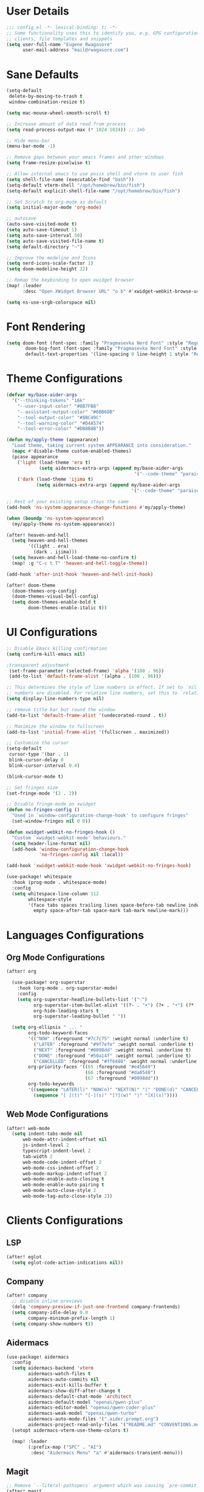 #+STARTUP: overview
* User Details
#+begin_src emacs-lisp
;;; config.el -*- lexical-binding: t; -*-
;; Some functionality uses this to identify you, e.g. GPG configuration, email
;; clients, file templates and snippets
(setq user-full-name "Eugene Rwagasore"
      user-mail-address "mail@rwagasore.com")
#+end_src

* Sane Defaults
#+begin_src emacs-lisp
(setq-default
 delete-by-moving-to-trash t
 window-combination-resize t)

(setq mac-mouse-wheel-smooth-scroll t)

;; Increase amount of data read from process
(setq read-process-output-max (* 1024 1024)) ;; 1mb

;; Hide menu-bar
(menu-bar-mode -1)

;; Remove gaps between your emacs frames and other windows
(setq frame-resize-pixelwise t)

;; Allow internal emacs to use posix shell and vterm to user fish
(setq shell-file-name (executable-find "bash"))
(setq-default vterm-shell "/opt/homebrew/bin/fish")
(setq-default explicit-shell-file-name "/opt/homebrew/bin/fish")

;; Set Scratch to org-mode as default
(setq initial-major-mode 'org-mode)

;; autosave
(auto-save-visited-mode t)
(setq auto-save-timeout 1)
(setq auto-save-interval 50)
(setq auto-save-visited-file-name t)
(setq default-directory "~")

;; Improve the modeline and Icons
(setq nerd-icons-scale-factor 1)
(setq doom-modeline-height 32)

;; Remap the keybinding to open xwidget browser
(map! :leader
      :desc "Open XWidget Browser URL" "o b" #'xwidget-webkit-browse-url)

(setq ns-use-srgb-colorspace nil)
#+end_src

* Font Rendering
#+begin_src emacs-lisp
(setq doom-font (font-spec :family "Pragmasevka Nerd Font" :style "Regular"  :size 14)
       doom-big-font (font-spec :family "Pragmasevka Nerd Font" :style "Regular" :size 21)
       default-text-properties '(line-spacing 0 line-height 1 style "Retina"))
#+end_src
* Theme Configurations
#+begin_src emacs-lisp
(defvar my/base-aider-args
  '("--thinking-tokens" "16k"
    "--user-input-color" "#8B7FB8"
    "--assistant-output-color" "#6BB6DB"
    "--tool-output-color" "#8BC49C"
    "--tool-warning-color" "#D4A574"
    "--tool-error-color" "#DB8B8B"))

(defun my/apply-theme (appearance)
  "Load theme, taking current system APPEARANCE into consideration."
  (mapc #'disable-theme custom-enabled-themes)
  (pcase appearance
    ('light (load-theme 'era t)
            (setq aidermacs-extra-args (append my/base-aider-args
                                               '("--code-theme" "paraiso-light"))))
    ('dark (load-theme 'ijima t)
           (setq aidermacs-extra-args (append my/base-aider-args
                                              '("--code-theme" "paraiso-dark"))))))

;; Rest of your existing setup stays the same
(add-hook 'ns-system-appearance-change-functions #'my/apply-theme)

(when (boundp 'ns-system-appearance)
  (my/apply-theme ns-system-appearance))

(after! heaven-and-hell
  (setq heaven-and-hell-themes
        '((light . era)
          (dark . ijima)))
  (setq heaven-and-hell-load-theme-no-confirm t)
  (map! :g "C-c t T" 'heaven-and-hell-toggle-theme))

(add-hook 'after-init-hook 'heaven-and-hell-init-hook)

(after! doom-theme
  (doom-themes-org-config)
  (doom-themes-visual-bell-config)
  (setq doom-themes-enable-bold t
        doom-themes-enable-italic t))
#+end_src

* UI Configurations
#+begin_src emacs-lisp
;; Disable Emacs killing confirmation
(setq confirm-kill-emacs nil)

;transparent adjustment
 (set-frame-parameter (selected-frame) 'alpha '(100 . 96))
 (add-to-list 'default-frame-alist '(alpha . (100 . 96)))

;; This determines the style of line numbers in effect. If set to `nil', line
;; numbers are disabled. For relative line numbers, set this to `relative'.
(setq display-line-numbers-type nil)

;; remove title bar but round the window
(add-to-list 'default-frame-alist '(undecorated-round . t))

;; Maximize the window to fullscreen
(add-to-list 'initial-frame-alist '(fullscreen . maximized))

;; Customize the cursor
(setq-default
 cursor-type '(bar . 1)
 blink-cursor-delay 0
 blink-cursor-interval 0.4)

(blink-cursor-mode t)

;; Set fringes size
(set-fringe-mode '(2 . 2))

;; Disable fringe-mode on xwidget
(defun no-fringes-config ()
  "Used in `window-configuration-change-hook' to configure fringes"
  (set-window-fringes nil 0 0))

(defun xwidget-webkit-no-fringes-hook ()
  "Custom `xwidget-webkit-mode' behaviours."
  (setq header-line-format nil)
  (add-hook 'window-configuration-change-hook
            'no-fringes-config nil :local))

(add-hook 'xwidget-webkit-mode-hook 'xwidget-webkit-no-fringes-hook)

(use-package! whitespace
  :hook (prog-mode . whitespace-mode)
  :config
  (setq whitespace-line-column 112
        whitespace-style
        '(face tabs spaces trailing lines space-before-tab newline indentation
          empty space-after-tab space-mark tab-mark newline-mark)))
#+end_src
* Languages Configurations
** Org Mode Configurations
#+begin_src emacs-lisp
(after! org

  (use-package! org-superstar
    :hook (org-mode . org-superstar-mode)
    :config
    (setq org-superstar-headline-bullets-list '("⁖")
          org-superstar-item-bullet-alist '((?- . "•") (?+ . "•") (?* . "•"))
          org-hide-leading-stars t
          org-superstar-leading-bullet " "))

  (setq org-ellipsis " ... "
        org-todo-keyword-faces
        '(("NOW" :foreground "#7c7c75" :weight normal :underline t)
          ("LATER" :foreground "#9f7efe" :weight normal :underline t)
          ("NEXT" :foreground "#0098dd" :weight normal :underline t)
          ("DONE" :foreground "#50a14f" :weight normal :underline t)
          ("CANCELLED" :foreground "#ff6480" :weight normal :underline t))
        org-priority-faces '((65 :foreground "#e45649")
                             (66 :foreground "#da8548")
                             (67 :foreground "#0098dd"))
        org-todo-keywords
        '((sequence "LATER(l)" "NOW(n)" "NEXT(N)" "|" "DONE(d)" "CANCELLED(c)")
          (sequence "[ ](t)" "[-](s)" "[?](w)" "|" "[X](x)"))))

#+end_src
** Web Mode Configurations
#+begin_src emacs-lisp
(after! web-mode
  (setq indent-tabs-mode nil
      web-mode-attr-indent-offset nil
      js-indent-level 2
      typescript-indent-level 2
      tab-width 2
      web-mode-code-indent-offset 2
      web-mode-css-indent-offset 2
      web-mode-markup-indent-offset 2
      web-mode-enable-auto-closing t
      web-mode-enable-auto-pairing t
      web-mode-auto-close-style 2
      web-mode-tag-auto-close-style 2))
#+end_src
* Clients Configurations
** LSP
#+begin_src emacs-lisp
(after! eglot
  (setq eglot-code-action-indications nil))
#+end_src
** Company
#+begin_src emacs-lisp
(after! company
  ;; disable inline previews
  (delq 'company-preview-if-just-one-frontend company-frontends)
  (setq company-idle-delay 0.0
        company-minimum-prefix-length 1)
  (setq company-show-numbers t))
#+end_src
** Aidermacs
#+begin_src emacs-lisp
(use-package! aidermacs
  :config
  (setq aidermacs-backend 'vterm
        aidermacs-watch-files t
        aidermacs-auto-commits nil
        aidermacs-exit-kills-buffer t
        aidermacs-show-diff-after-change t
        aidermacs-default-chat-mode 'architect
        aidermacs-default-model "openai/qwen-plus"
        aidermacs-editor-model "openai/qwen-coder-plus"
        aidermacs-weak-model "openai/qwen-turbo"
        aidermacs-auto-mode-files '(".aider.prompt.org")
        aidermacs-project-read-only-files '("README.md" "CONVENTIONS.md"))
  (setopt aidermacs-vterm-use-theme-colors t)

  (map! :leader
        (:prefix-map ("SPC" . "AI")
         :desc "Aidermacs Menu" "a" #'aidermacs-transient-menu)))
#+end_src

** Magit
#+begin_src emacs-lisp
;; Remove `--literal-pathspecs` argument which was causing `pre-commit` to fail
(after! magit
  (setq magit-git-global-arguments (remove "--literal-pathspecs" magit-git-global-arguments)))
#+end_src

** Indent Guides
#+begin_src emacs-lisp
(after! highlight-indent-guides
  (setq highlight-indent-guides-delay 0
        highlight-indent-guides-method 'character
        highlight-indent-guides-responsive 'stack
        highlight-indent-guides-suppress-auto-error t))
#+end_src
